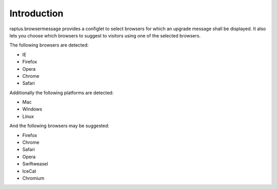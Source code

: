 Introduction
============

raptus.browsermessage provides a configlet to select browsers for which
an upgrade message shall be displayed. It also lets you choose which browsers
to suggest to visitors using one of the selected browsers.

The following browsers are detected:

* IE
* Firefox
* Opera
* Chrome
* Safari

Additionally the following platforms are detected:

* Mac
* Windows
* Linux

And the following browsers may be suggested:

* Firefox
* Chrome
* Safari
* Opera
* Swiftweasel
* IceCat
* Chromium
